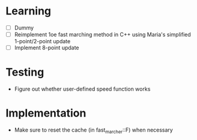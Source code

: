 * Learning
  - [ ] Dummy
  - [ ] Reimplement 1oe fast marching method in C++ using Maria's
    simplified 1-point/2-point update
  - [ ] Implement 8-point update
* Testing
  - Figure out whether user-defined speed function works
* Implementation
  - Make sure to reset the cache (in fast_marcher::F) when necessary
